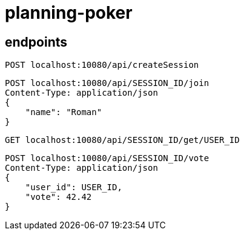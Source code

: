 = planning-poker

== endpoints

[source]
----
POST localhost:10080/api/createSession
----

[source]
----
POST localhost:10080/api/SESSION_ID/join
Content-Type: application/json
{
    "name": "Roman"
}
----

[source]
----
GET localhost:10080/api/SESSION_ID/get/USER_ID
----

[source]
----
POST localhost:10080/api/SESSION_ID/vote
Content-Type: application/json
{
    "user_id": USER_ID,
    "vote": 42.42
}
----
